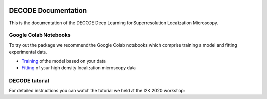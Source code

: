 .. image:: https://rieslab.de/assets/img/decode_microtubules.png

DECODE Documentation
====================================
This is the documentation of the DECODE Deep Learning for Superresolution Localization Microscopy.

Google Colab Notebooks
######################
To try out the package we recommend the Google Colab notebooks which comprise training a model and fitting experimental data.

* `Training <https://colab.research.google.com/drive/18V1TLLu63CXSWihwoGX7ZQ5wj0Qk7GnD?usp=sharing>`_ of the model based on your data
* `Fitting <https://colab.research.google.com/drive/1O0mjuOjaOl0wnLZ11Xo92IsWrgqtXL17?usp=sharing>`_ of your high density localization microscopy data

DECODE tutorial
######################
For detailed instructions you can watch the tutorial we held at the I2K 2020 workshop:

.. raw:: html
    <p style="text-align:center"><iframe width="560" height="315" src="https://www.youtube-nocookie.com/embed/zoWsj3FCUJs" frameborder="0" allow="accelerometer; autoplay; clipboard-write; encrypted-media; gyroscope; picture-in-picture" allowfullscreen></iframe></p>
